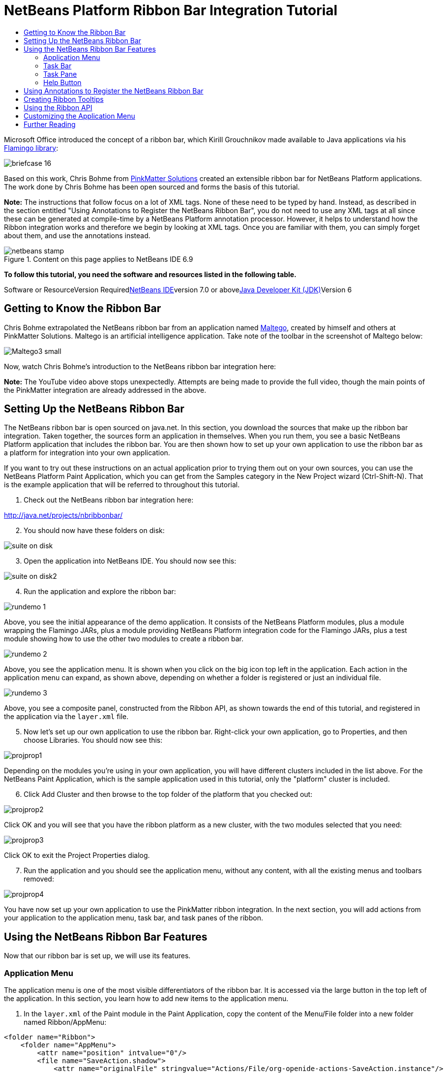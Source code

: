 // 
//     Licensed to the Apache Software Foundation (ASF) under one
//     or more contributor license agreements.  See the NOTICE file
//     distributed with this work for additional information
//     regarding copyright ownership.  The ASF licenses this file
//     to you under the Apache License, Version 2.0 (the
//     "License"); you may not use this file except in compliance
//     with the License.  You may obtain a copy of the License at
// 
//       http://www.apache.org/licenses/LICENSE-2.0
// 
//     Unless required by applicable law or agreed to in writing,
//     software distributed under the License is distributed on an
//     "AS IS" BASIS, WITHOUT WARRANTIES OR CONDITIONS OF ANY
//     KIND, either express or implied.  See the License for the
//     specific language governing permissions and limitations
//     under the License.
//

= NetBeans Platform Ribbon Bar Integration Tutorial
:jbake-type: platform-tutorial
:jbake-tags: tutorials 
:jbake-status: published
:syntax: true
:source-highlighter: pygments
:toc: left
:toc-title:
:icons: font
:experimental:
:description: NetBeans Platform Ribbon Bar Integration Tutorial - Apache NetBeans
:keywords: Apache NetBeans Platform, Platform Tutorials, NetBeans Platform Ribbon Bar Integration Tutorial

Microsoft Office introduced the concept of a ribbon bar, which Kirill Grouchnikov made available to Java applications via his link:http://java.dzone.com/articles/flamingo-tutorial[+Flamingo library+]:

image::images/briefcase_16.png[]

Based on this work, Chris Bohme from link:http://pinkmatter.com/[+PinkMatter Solutions+] created an extensible ribbon bar for NetBeans Platform applications. The work done by Chris Bohme has been open sourced and forms the basis of this tutorial.

*Note:* The instructions that follow focus on a lot of XML tags. None of these need to be typed by hand. Instead, as described in the section entitled "Using Annotations to Register the NetBeans Ribbon Bar", you do not need to use any XML tags at all since these can be generated at compile-time by a NetBeans Platform annotation processor. However, it helps to understand how the Ribbon integration works and therefore we begin by looking at XML tags. Once you are familiar with them, you can simply forget about them, and use the annotations instead.


image::images/netbeans-stamp.gif[title="Content on this page applies to NetBeans IDE 6.9"]


*To follow this tutorial, you need the software and resources listed in the following table.*

Software or ResourceVersion Requiredlink:https://netbeans.org/downloads/index.html[+NetBeans IDE+]version 7.0 or abovelink:http://java.sun.com/javase/downloads/index.jsp[+Java Developer Kit (JDK)+]Version 6


== Getting to Know the Ribbon Bar

Chris Bohme extrapolated the NetBeans ribbon bar from an application named link:http://netbeans.dzone.com/news/intelligence-gathering[+Maltego+], created by himself and others at PinkMatter Solutions. Maltego is an artificial intelligence application. Take note of the toolbar in the screenshot of Maltego below:

image::http://netbeans.dzone.com/sites/all/files/Maltego3-small.png[]

Now, watch Chris Bohme's introduction to the NetBeans ribbon bar integration here:

*Note:* The YouTube video above stops unexpectedly. Attempts are being made to provide the full video, though the main points of the PinkMatter integration are already addressed in the above.


== Setting Up the NetBeans Ribbon Bar

The NetBeans ribbon bar is open sourced on java.net. In this section, you download the sources that make up the ribbon bar integration. Taken together, the sources form an application in themselves. When you run them, you see a basic NetBeans Platform application that includes the ribbon bar. You are then shown how to set up your own application to use the ribbon bar as a platform for integration into your own application.

If you want to try out these instructions on an actual application prior to trying them out on your own sources, you can use the NetBeans Platform Paint Application, which you can get from the Samples category in the New Project wizard (Ctrl-Shift-N). That is the example application that will be referred to throughout this tutorial.


[start=1]
1. Check out the NetBeans ribbon bar integration here:

link:http://java.net/projects/nbribbonbar/[+http://java.net/projects/nbribbonbar/+]


[start=2]
2. You should now have these folders on disk:

image::images/suite-on-disk.png[]


[start=3]
3. Open the application into NetBeans IDE. You should now see this:

image::images/suite-on-disk2.png[]


[start=4]
4. Run the application and explore the ribbon bar:

image::images/rundemo-1.png[]

Above, you see the initial appearance of the demo application. It consists of the NetBeans Platform modules, plus a module wrapping the Flamingo JARs, plus a module providing NetBeans Platform integration code for the Flamingo JARs, plus a test module showing how to use the other two modules to create a ribbon bar.

image::images/rundemo-2.png[]

Above, you see the application menu. It is shown when you click on the big icon top left in the application. Each action in the application menu can expand, as shown above, depending on whether a folder is registered or just an individual file.

image::images/rundemo-3.png[]

Above, you see a composite panel, constructed from the Ribbon API, as shown towards the end of this tutorial, and registered in the application via the  ``layer.xml``  file.


[start=5]
5. Now let's set up our own application to use the ribbon bar. Right-click your own application, go to Properties, and then choose Libraries. You should now see this:

image::images/projprop1.png[]

Depending on the modules you're using in your own application, you will have different clusters included in the list above. For the NetBeans Paint Application, which is the sample application used in this tutorial, only the "platform" cluster is included.


[start=6]
6. Click Add Cluster and then browse to the top folder of the platform that you checked out:

image::images/projprop2.png[]

Click OK and you will see that you have the ribbon platform as a new cluster, with the two modules selected that you need:

image::images/projprop3.png[]

Click OK to exit the Project Properties dialog.


[start=7]
7. Run the application and you should see the application menu, without any content, with all the existing menus and toolbars removed:

image::images/projprop4.png[]

You have now set up your own application to use the PinkMatter ribbon integration. In the next section, you will add actions from your application to the application menu, task bar, and task panes of the ribbon.


== Using the NetBeans Ribbon Bar Features

Now that our ribbon bar is set up, we will use its features.


=== Application Menu

The application menu is one of the most visible differentiators of the ribbon bar. It is accessed via the large button in the top left of the application. In this section, you learn how to add new items to the application menu.


[start=1]
1. In the  ``layer.xml``  of the Paint module in the Paint Application, copy the content of the Menu/File folder into a new folder named Ribbon/AppMenu:


[source,xml]
----

<folder name="Ribbon">
    <folder name="AppMenu">
        <attr name="position" intvalue="0"/>
        <file name="SaveAction.shadow">
            <attr name="originalFile" stringvalue="Actions/File/org-openide-actions-SaveAction.instance"/>
            <attr name="position" intvalue="100"/>
        </file>
        <file name="SeparatorAfterSave.instance">
            <attr name="instanceClass" stringvalue="javax.swing.JSeparator"/>
            <attr name="position" intvalue="110"/>
        </file>
        <file name="SeparatorBeforeExit.instance">
            <attr name="instanceClass" stringvalue="javax.swing.JSeparator"/>
            <attr name="position" intvalue="3990"/>
        </file>
        <file name="ExitAction.shadow">
            <attr name="originalFile" stringvalue="Actions/File/org-netbeans-core-actions-SystemExit.instance"/>
            <attr name="position" intvalue="4000"/>
        </file>
    </folder>
</folder>
----


[start=2]
2. Run the application and you should see this:

image::images/runpaint-1.png[]

The icons used above and throughout this tutorial come from the sources you downloaded from Kenai. One of the modules contains a folder named "com.pinkmatter.test.flamingo.resources", which provides a very long list of icons that you can use for many of the most commonly used actions in your application.


[start=3]
3. It would be more idiomatic to place the Exit action, as well as an Options action, inside buttons within the application menu. That "AppMenuFooter" folder exists for that purpose Therefore, rewrite the layer entries above to these:


[source,xml]
----

<folder name="Ribbon">
    <folder name="AppMenu">
        <attr name="position" intvalue="0"/>
        <file name="SaveAction.shadow">
            <attr name="originalFile" stringvalue="Actions/File/org-openide-actions-SaveAction.instance"/>
            <attr name="position" intvalue="100"/>
        </file>
    </folder>
    *<folder name="AppMenuFooter">
        <file name="org-netbeans-core-actions-SystemExit.shadow">
            <attr name="originalFile" stringvalue="Actions/File/org-netbeans-core-actions-SystemExit.instance"/>
            <attr name="position" intvalue="100"/>
            <attr name="iconBase" stringvalue="org/netbeans/paint/resources/Exit.png"/>
        </file>
        <file name="org-netbeans-modules-options-OptionsWindowAction.shadow">
            <attr name="originalFile" stringvalue="Actions/Window/org-netbeans-modules-options-OptionsWindowAction.instance"/>
            <attr name="position" intvalue="200"/>
            <attr name="iconBase" stringvalue="org/netbeans/paint/resources/Tools.png"/>
        </file>
    </folder>*
</folder>
----


[start=4]
4. Run the application again and you should see this:

image::images/runpaint-2.png[]


[start=5]
5. By creating a subfolder within Ribbon/AppMenu, you can register an action that expands to show the actions within its folder:


[source,xml]
----

<folder name="Ribbon">
    <folder name="AppMenu">
        <file name="SaveAction.shadow">
            <attr name="originalFile" stringvalue="Actions/File/org-openide-actions-SaveAction.instance"/>
            <attr name="position" intvalue="100"/>
        </file>
        *<folder name="Print">
            <attr name="position" intvalue="200"/>
            <attr name="iconBase" stringvalue="org/netbeans/paint/resources/Print.png"/>
            <folder name="Print Actions">
                <file name="org-netbeans-modules-print-action-PageSetupAction.shadow">
                    <attr name="originalFile" stringvalue="Actions/File/org-netbeans-modules-print-action-PageSetupAction.instance"/>
                    <attr name="position" intvalue="100"/>
                    <attr name="description" bundlevalue="com.pinkmatter.test.flamingo.actions.Bundle#HINT_PageSetupAction"/>
                    <attr name="iconBase" stringvalue="org/netbeans/paint/resources/Config.png"/>
                </file>
                <file name="org-netbeans-modules-print-action-PrintAction.shadow">
                    <attr name="originalFile" stringvalue="Actions/File/org-netbeans-modules-print-action-PrintAction.instance"/>
                    <attr name="position" intvalue="600"/>
                    <attr name="iconBase" stringvalue="org/netbeans/paint/resources/Print.png"/>
                    <attr name="description" bundlevalue="com.pinkmatter.test.flamingo.actions.Bundle#HINT_PrintAction"/>
                </file>
            </folder>
        </folder>*
        <file name="org-netbeans-modules-options-OptionsWindowAction.shadow">
            <attr name="originalFile" stringvalue="Actions/Window/org-netbeans-modules-options-OptionsWindowAction.instance"/>
            <attr name="position" intvalue="200"/>
            <attr name="iconBase" stringvalue="org/netbeans/paint/resources/Tools.png"/>
        </file>
        <file name="org-netbeans-core-actions-SystemExit.shadow">
            <attr name="position" intvalue="300"/>
            <attr name="originalFile" stringvalue="Actions/File/org-netbeans-core-actions-SystemExit.instance"/>
            <attr name="iconBase" stringvalue="org/netbeans/paint/resources/Exit.png"/>
        </file>
    </folder>
    <folder name="AppMenuFooter">
        <file name="org-netbeans-core-actions-SystemExit.shadow">
            <attr name="originalFile" stringvalue="Actions/File/org-netbeans-core-actions-SystemExit.instance"/>
            <attr name="position" intvalue="100"/>
            <attr name="iconBase" stringvalue="org/netbeans/paint/resources/Exit.png"/>
        </file>
    </folder>
</folder>
----


[start=6]
6. Run the application again and you should see this:

image::images/runpaint-3.png[]

You have now used all the features of the ribbon bar's application menu.


=== Task Bar

The task bar is the small toolbar at the top of the application, above the task panes. Each action registered in the task base causes a toolbar button to be created. Folders registered in the task bar cause drop-down buttons to be created from which the actions that are children of the folder can be invoked.


[start=1]
1. Rewrite the whole Ribbon folder to the following:


[source,xml]
----

<folder name="Ribbon">
    <folder name="TaskBar">
        <file name="SaveAction.shadow">
            <attr name="originalFile" stringvalue="Actions/File/org-openide-actions-SaveAction.instance"/>
            <attr name="position" intvalue="100"/>
        </file>
        <folder name="Print">
            <attr name="iconBase" stringvalue="org/netbeans/paint/resources/Print.png"/>
            <attr name="position" intvalue="200"/>
            <folder name="Print Actions">
                <attr name="iconBase" stringvalue="org/netbeans/paint/resources/Print.png"/>
                <file name="org-netbeans-modules-print-action-PageSetupAction.shadow">
                    <attr name="originalFile" stringvalue="Actions/File/org-netbeans-modules-print-action-PageSetupAction.instance"/>
                    <attr name="position" intvalue="100"/>
                    <attr name="description" bundlevalue="com.pinkmatter.test.flamingo.actions.Bundle#HINT_PageSetupAction"/>
                    <attr name="iconBase" stringvalue="org/netbeans/paint/resources/Config.png"/>
                </file>
                <file name="org-netbeans-modules-print-action-PrintAction.shadow">
                    <attr name="originalFile" stringvalue="Actions/File/org-netbeans-modules-print-action-PrintAction.instance"/>
                    <attr name="position" intvalue="600"/>
                    <attr name="iconBase" stringvalue="org/netbeans/paint/resources/Print.png"/>
                    <attr name="description" bundlevalue="com.pinkmatter.test.flamingo.actions.Bundle#HINT_PrintAction"/>
                </file>
            </folder>
            <folder name="Print Options">
                <attr name="iconBase" stringvalue="org/netbeans/paint/resources/Tools.png"/>
                <file name="org-netbeans-modules-options-OptionsWindowAction.shadow">
                    <attr name="originalFile" stringvalue="Actions/Window/org-netbeans-modules-options-OptionsWindowAction.instance"/>
                    <attr name="position" intvalue="200"/>
                    <attr name="iconBase" stringvalue="org/netbeans/paint/resources/Tools.png"/>
                </file>
            </folder>
        </folder>
        <file name="org-netbeans-core-actions-SystemExit.shadow">
            <attr name="position" intvalue="300"/>
            <attr name="originalFile" stringvalue="Actions/File/org-netbeans-core-actions-SystemExit.instance"/>
            <attr name="iconBase" stringvalue="org/netbeans/paint/resources/Exit.png"/>
        </file>
    </folder>
</folder>
----


[start=2]
2. You should now see the task bar with the following content:

image::images/runpaint-5.png[]

A drop-down button is created because you registered a folder:

image::images/runpaint-4.png[]

Each drop-down button shows the actions registered as files with the folder:

image::images/runpaint-6.png[]

You have now used the ribbon task bar in your application.


=== Task Pane

The task pane is a pane within the tabbed toolbar of the application. Actions are registered into a task pane via the Ribbon/TaskPanes folder. Each folder within Ribbon/TaskPanes defines a new pane. For example, "Ribbon/TaskPanes/Tools" defines a new task pane named "Tools". Each task pane is further split into separate containers. For example, "Ribbon/TaskPanes/Tools/Use" could be a folder for registering actions that can be used, while "Ribbon/TaskPanes/Tools/Change" could be a container for changing or customizing features relating to Tools in the application.


[start=1]
1. Rewrite the Ribbon folder in the  ``layer.xml``  to the following:


[source,xml]
----

<folder name="Ribbon">
    <folder name="TaskPanes">
        <folder name="Main">
            <folder name="File">
                <file name="SaveAction.shadow">
                    <attr name="originalFile" stringvalue="Actions/File/org-openide-actions-SaveAction.instance"/>
                    <attr name="position" intvalue="100"/>
                </file>
            </folder>
        </folder>
        <folder name="Tools">
            <folder name="Use">
                <attr name="position" intvalue="100"/>
                <file name="org-netbeans-modules-print-action-PageSetupAction.shadow">
                    <attr name="originalFile" stringvalue="Actions/File/org-netbeans-modules-print-action-PageSetupAction.instance"/>
                    <attr name="position" intvalue="100"/>
                    <attr name="description" bundlevalue="com.pinkmatter.test.flamingo.actions.Bundle#HINT_PageSetupAction"/>
                    <attr name="iconBase" stringvalue="org/netbeans/paint/resources/Config.png"/>
                </file>
                <file name="org-netbeans-modules-print-action-PrintAction.shadow">
                    <attr name="originalFile" stringvalue="Actions/File/org-netbeans-modules-print-action-PrintAction.instance"/>
                    <attr name="position" intvalue="600"/>
                    <attr name="iconBase" stringvalue="org/netbeans/paint/resources/Print.png"/>
                    <attr name="description" bundlevalue="com.pinkmatter.test.flamingo.actions.Bundle#HINT_PrintAction"/>
                </file>
            </folder>
            <folder name="Change">
                <attr name="position" intvalue="200"/>
                <file name="org-netbeans-modules-options-OptionsWindowAction.shadow">
                    <attr name="originalFile" stringvalue="Actions/Window/org-netbeans-modules-options-OptionsWindowAction.instance"/>
                    <attr name="position" intvalue="200"/>
                    <attr name="iconBase" stringvalue="org/netbeans/paint/resources/Tools.png"/>
                </file>
            </folder>
        </folder>
    </folder>
</folder>
----


[start=2]
2. Run the application again and you should see this:

image::images/runpaint-7.png[]

You have now used task panes in your ribbon bar to organize actions into a tabbed toolbar.


=== Help Button

The help button is always displayed top right in the ribbon bar.


[start=1]
1. Rewrite the Ribbon folder as follows:


[source,xml]
----

<folder name="Ribbon">
    <folder name="HelpButton">
        <file name="org-netbeans-core-actions-AboutAction.instance">
            <attr name="iconBase" stringvalue="org/netbeans/paint/resources/Info.png"/>
        </file>
    </folder>
</folder>
----


[start=2]
2. Run the application again and you should see this, take note of the small button on the right of the application:

image::images/runpaint-8.png[]

You now have used all the features of the ribbon bar in your own application.


== Using Annotations to Register the NetBeans Ribbon Bar

None of the XML tags described in previous sections needs to be typed anywhere, nor do you even need to _see_ any of it. Imagine that the Paint Application has a "BucketAction". This is how the action would be registered via annotations into the Ribbon folders shown above:


[source,java]
----

@ActionID(category = "Paint",
id = "org.paint.bucket.BucketAction")
@ActionRegistration(displayName = "#CTL_BucketAction", iconBase="org/paint/bucket/bucket.png")
@ActionReferences({
    *@ActionReference(path = "Ribbon/AppMenu", position = 0),
    @ActionReference(path = "Ribbon/AppMenuFooter", position = 0),
    @ActionReference(path = "Ribbon/TaskBar", position = 0),
    @ActionReference(path = "Ribbon/TaskPanes/Main/File", position = 0)*
})
@Messages("CTL_BucketAction=Bucket")
public final class BucketAction implements ActionListener {

    @Override
    public void actionPerformed(ActionEvent e) {
        // TODO implement action body
    }
    
}
----

When the module is compiled, the annotations in bold above will cause the Ribbon folder to be created, as well as its subfolders, and register the action into them.


== Creating Ribbon Tooltips

In this section, you learn how to create tooltips in the ribbon bar. The PinkMatter ribbon integration provides the attributes "description", "tooltipTitle", "tooltipFooter", and "tooltipFooterIcon" to define the content of predefined tooltip placeholders in the ribbon bar.


[start=1]
1. In the Actions folder, add the following attributes in bold to the definition of the Save action:


[source,xml]
----

<folder name="Actions">
    <folder name="File">
        <file name="org-openide-actions-SaveAction.instance">
            <attr name="instanceCreate" methodvalue="org.openide.awt.Actions.context"/>
            <attr name="delegate" newvalue="org.openide.actions.SaveAction"/>
            <attr name="selectionType" stringvalue="EXACTLY_ONE"/>
            <attr name="surviveFocusChange" boolvalue="false"/>
            <attr name="displayName" bundlevalue="org/openide/actions/Bundle#Save"/>
            <attr name="noIconInMenu" boolvalue="false"/>
            <attr name="iconBase" stringvalue="org/openide/resources/actions/save.png"/>
            <attr name="type" stringvalue="org.openide.cookies.SaveCookie"/>
            *<attr name="description" bundlevalue="org.netbeans.paint.Bundle#HINT_SaveAction"/>
            <attr name="tooltipTitle" bundlevalue="org.netbeans.paint.Bundle#CTL_SaveActionTitle"/>
            <attr name="tooltipFooter" bundlevalue="org.netbeans.paint.Bundle#HINT_HelpAction"/>
            <attr name="tooltipFooterIcon" stringvalue="org/netbeans/paint/resources/Info.png"/>*
        </file>
        ...
        ...
        ...
----


[start=2]
2. Add the following keys to the  ``Bundle.properties``  file in the main package, that is, the  ``Bundle.properties``  file referred to in the XML tags above:


[source,java]
----

HINT_SaveAction=Save the image
HINT_HelpAction=If you still don't know whats going on, click the Help icon
CTL_SaveActionTitle=Save Image
----


[start=3]
3. Run the application again and you should see this, when you hover with the mouse over the Save button:

image::images/runpaint-0.png[]

You have now learned how to define tooltips in the ribbon bar.


== Using the Ribbon API

The NetBeans ribbon bar integration enables you to use the link:http://www.pushing-pixels.org/category/swing[+Ribbon APIs+], as follows:


[source,java]
----

package org.netbeans.paint;

import com.pinkmatter.api.flamingo.ResizableIcons;
import javax.swing.JComboBox;
import org.pushingpixels.flamingo.api.common.CommandToggleButtonGroup;
import org.pushingpixels.flamingo.api.common.JCommandButton;
import org.pushingpixels.flamingo.api.common.JCommandButtonStrip;
import org.pushingpixels.flamingo.api.common.JCommandToggleButton;
import org.pushingpixels.flamingo.api.common.RichTooltip;
import org.pushingpixels.flamingo.api.common.icon.ResizableIcon;
import org.pushingpixels.flamingo.api.ribbon.JFlowRibbonBand;
import org.pushingpixels.flamingo.api.ribbon.JRibbonComponent;

public class FontRibbonBand extends JFlowRibbonBand {

    public FontRibbonBand() {
        
        super("Font", null);
        
        JComboBox fontCombo = new JComboBox(new Object[]{
                    "Calibri   ", "Columbus   ",
                    "Consolas  ", "Cornelius   ",
                    "Cleopatra   ", "Cornucopia   ",
                    "Candella   ", "Cambria   "});
        JRibbonComponent fontComboWrapper = new JRibbonComponent(fontCombo);
        addFlowComponent(fontComboWrapper);

        JComboBox sizeCombo = new JComboBox(new Object[]{"10  ","11  ","12  ","14  "});
        JRibbonComponent sizeComboWrapper = new JRibbonComponent(sizeCombo);
        addFlowComponent(sizeComboWrapper);

        JCommandButtonStrip indentStrip = new JCommandButtonStrip();

        JCommandButton indentLeftButton = new JCommandButton("",
                getIcon("indent_left.gif"));
        indentStrip.add(indentLeftButton);

        JCommandButton indentRightButton = new JCommandButton("",
                getIcon("indent_right.gif"));
        indentStrip.add(indentRightButton);

        addFlowComponent(indentStrip);

        JCommandButtonStrip styleStrip = new JCommandButtonStrip();

        JCommandToggleButton styleBoldButton = new JCommandToggleButton("",
                getIcon("bold.gif"));
        styleBoldButton.getActionModel().setSelected(true);
        styleBoldButton.setActionRichTooltip(new RichTooltip("Bold", "Make the selected text bold"));
        styleStrip.add(styleBoldButton);

        JCommandToggleButton styleItalicButton = new JCommandToggleButton("",
                getIcon("italics.gif"));
        styleItalicButton.setActionRichTooltip(new RichTooltip("Italic", "Italicise the selected text"));
        styleStrip.add(styleItalicButton);

        JCommandToggleButton styleUnderlineButton = new JCommandToggleButton(
                "", getIcon("underline.gif"));
        styleUnderlineButton.setActionRichTooltip(new RichTooltip("Underline", "Underline the selected text"));
        styleStrip.add(styleUnderlineButton);

        JCommandToggleButton styleStrikeThroughButton = new JCommandToggleButton(
                "", getIcon("strikethrough.gif"));
        styleStrikeThroughButton.setActionRichTooltip(new RichTooltip("Strikethrough", "Strike the selected text"));
        styleStrip.add(styleStrikeThroughButton);

        addFlowComponent(styleStrip);

        JCommandButtonStrip alignStrip = new JCommandButtonStrip();
        CommandToggleButtonGroup alignGroup = new CommandToggleButtonGroup();

        JCommandToggleButton alignLeftButton = new JCommandToggleButton("",
                getIcon("justify_left.gif"));
        alignLeftButton.getActionModel().setSelected(true);
        alignGroup.add(alignLeftButton);
        alignStrip.add(alignLeftButton);

        JCommandToggleButton alignCenterButton = new JCommandToggleButton("",
                getIcon("justify_center.gif"));
        alignGroup.add(alignCenterButton);
        alignStrip.add(alignCenterButton);

        JCommandToggleButton alignRightButton = new JCommandToggleButton("",
                getIcon("justify_right.gif"));
        alignGroup.add(alignRightButton);
        alignStrip.add(alignRightButton);

        JCommandToggleButton alignFillButton = new JCommandToggleButton("",
                getIcon("justify_justify.gif"));
        alignGroup.add(alignFillButton);
        alignStrip.add(alignFillButton);

        addFlowComponent(alignStrip);
        
    }

    private static ResizableIcon getIcon(String name) {
        return ResizableIcons.fromResource("org/netbeans/paint/resources/"+name);
    }
    
}
        
----

The above is registered in the  ``layer.xml``  file as follows:


[source,xml]
----

<folder name="Ribbon">
    <folder name="TaskPanes">
        <folder name="Formatting">
            <file name="org-netbeans-paint-FontRibbonBand.instance"/>
        </folder>
    </folder>
</folder>
----

Run the above and you should see this:

image::images/runpaint-9.png[]


== Customizing the Application Menu

In this section, you use the standard NetBeans Platform branding mechanism to change the texts and icon used in the application menu.


[start=1]
1. Switch to the Files window and create the folder structure below within the application's "branding" folder:

image::images/customized-appmenu2.png[]

In other words, within "branding/modules", create this folder structure:


[source,java]
----

com-pinkmatter-modules-flamingo.jar/com/pinkmatter/modules/flamingo
----

Within that folder, create a file named  ``Bundle.properties`` . Also, add an icon of 24x24 pixels, with the name "app-button-icon24.png".


[start=2]
2. In the  ``Bundle.properties``  file that you created above, add the following key/value pairs:


[source,java]
----

LBL_AppMenuTitle=Main Menu
HINT_AppMenu=Click here to save, print or access other important features of the Paint Application
HINT_AppMenuHelp=Still don't get it? Click the Help icon
----


[start=3]
3. Run the application again and you should see your icon used together with your texts, when you hover with the mouse over the application menu:

image::images/customized-appmenu.png[]

You have now learned how to customize the application menu.


== Further Reading

This concludes the NetBeans Platform Ribbon Bar Integration Tutorial. This document has described how to integrate a ribbon bar into a NetBeans Platform application. For information about the ribbon bar, and other similar implementations, see the following resources:

* link:http://java.net/projects/nbribbonbar/[+http://java.net/projects/nbribbonbar/+]
* link:http://www.youtube.com/watch?v=SUILKGVntDQ[+YouTube: NetBeans Ribbon Bar Integration Tutorial+]
* link:http://pinkmatter.com/[+PinkMatter Solutions+]
* link:http://java.dzone.com/articles/flamingo-tutorial[+Flamingo Tutorial+]
* link:http://netbeans.dzone.com/news/intelligence-gathering[+Interview: Intelligence Gathering Software on the NetBeans Platform+]
* link:http://netbeans.dzone.com/news/office-laf-netbeans-platform[+OfficeLAF for NetBeans Platform+]
* link:http://netbeans.dzone.com/how-create-tabbed-toolbar-on-nb[+Tabbed Toolbar for NetBeans Platform+]
